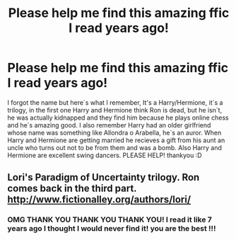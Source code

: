 #+TITLE: Please help me find this amazing ffic I read years ago!

* Please help me find this amazing ffic I read years ago!
:PROPERTIES:
:Author: mplatt
:Score: 2
:DateUnix: 1388482252.0
:DateShort: 2013-Dec-31
:END:
I forgot the name but here´s what I remember, It's a Harry/Hermione, it´s a trilogy, in the first one Harry and Hermione think Ron is dead, but he isn´t, he was actually kidnapped and they find him because he plays online chess and he´s amazing good. I also remember Harry had an older girlfriend whose name was something like Allondra o Arabella, he´s an auror. When Harry and Hermione are getting married he recieves a gift from his aunt an uncle who turns out not to be from them and was a bomb. Also Harry and Hermione are excellent swing dancers. PLEASE HELP! thankyou :D


** Lori's Paradigm of Uncertainty trilogy. Ron comes back in the third part. [[http://www.fictionalley.org/authors/lori/]]
:PROPERTIES:
:Author: vash3g
:Score: 3
:DateUnix: 1388510717.0
:DateShort: 2013-Dec-31
:END:

*** OMG THANK YOU THANK YOU THANK YOU! I read it like 7 years ago I thought I would never find it! you are the best !!!
:PROPERTIES:
:Author: mplatt
:Score: 2
:DateUnix: 1388516106.0
:DateShort: 2013-Dec-31
:END:
